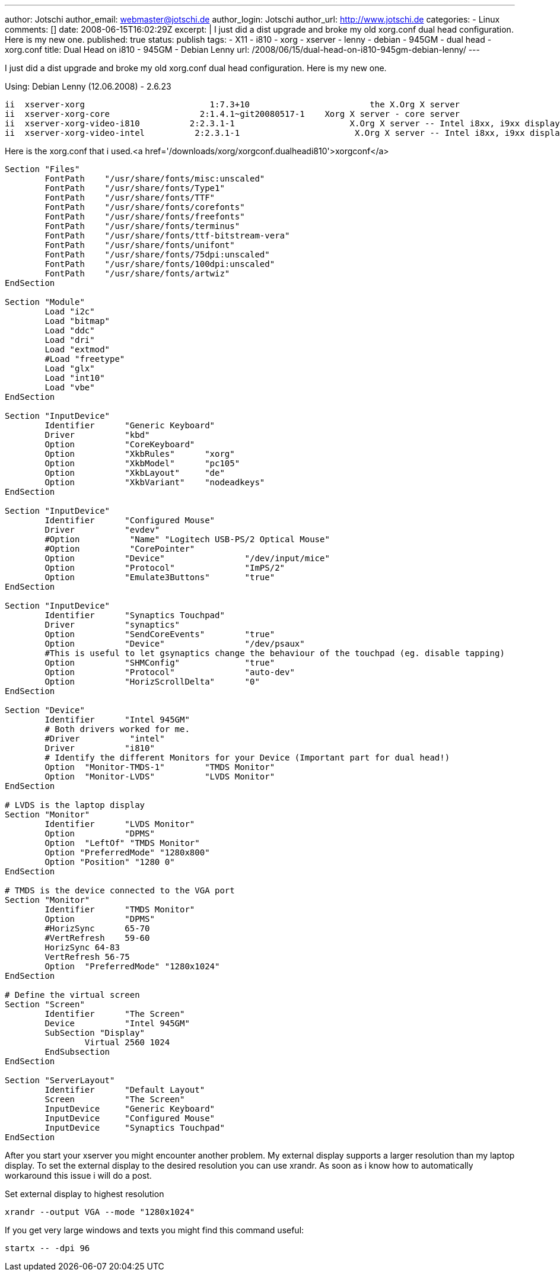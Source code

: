 ---
author: Jotschi
author_email: webmaster@jotschi.de
author_login: Jotschi
author_url: http://www.jotschi.de
categories:
- Linux
comments: []
date: 2008-06-15T16:02:29Z
excerpt: |
  I just did a dist upgrade and broke my old xorg.conf dual head configuration. Here is my new one.
published: true
status: publish
tags:
- X11
- i810
- xorg
- xserver
- lenny
- debian
- 945GM
- dual head
- xorg.conf
title: Dual Head on i810 - 945GM - Debian Lenny
url: /2008/06/15/dual-head-on-i810-945gm-debian-lenny/
---

I just did a dist upgrade and broke my old xorg.conf dual head configuration. Here is my new one.

Using:
Debian Lenny (12.06.2008) - 2.6.23

[source, bash]
----
ii  xserver-xorg                         1:7.3+10                        the X.Org X server
ii  xserver-xorg-core                  2:1.4.1~git20080517-1    Xorg X server - core server
ii  xserver-xorg-video-i810          2:2.3.1-1                       X.Org X server -- Intel i8xx, i9xx display d
ii  xserver-xorg-video-intel          2:2.3.1-1                       X.Org X server -- Intel i8xx, i9xx display d
----

Here is the xorg.conf that i used.<a href='/downloads/xorg/xorgconf.dualheadi810'>xorgconf</a>

[source, bash]
----
Section "Files"
	FontPath    "/usr/share/fonts/misc:unscaled"
	FontPath    "/usr/share/fonts/Type1"
	FontPath    "/usr/share/fonts/TTF"
	FontPath    "/usr/share/fonts/corefonts"
	FontPath    "/usr/share/fonts/freefonts"
	FontPath    "/usr/share/fonts/terminus"
	FontPath    "/usr/share/fonts/ttf-bitstream-vera"
	FontPath    "/usr/share/fonts/unifont"
	FontPath    "/usr/share/fonts/75dpi:unscaled"
	FontPath    "/usr/share/fonts/100dpi:unscaled"
	FontPath    "/usr/share/fonts/artwiz" 
EndSection

Section "Module"
        Load "i2c"
        Load "bitmap"
        Load "ddc"
        Load "dri"
        Load "extmod"
        #Load "freetype"
        Load "glx"
        Load "int10"
        Load "vbe" 
EndSection

Section "InputDevice"
        Identifier      "Generic Keyboard"
        Driver          "kbd"
        Option          "CoreKeyboard"
        Option          "XkbRules"      "xorg"
        Option          "XkbModel"      "pc105"
        Option          "XkbLayout"     "de"
	Option          "XkbVariant"    "nodeadkeys"
EndSection

Section "InputDevice"
        Identifier      "Configured Mouse"
        Driver          "evdev"
        #Option          "Name" "Logitech USB-PS/2 Optical Mouse"
	#Option          "CorePointer"
        Option          "Device"                "/dev/input/mice"
        Option          "Protocol"              "ImPS/2"
        Option          "Emulate3Buttons"       "true"
EndSection

Section "InputDevice"
        Identifier      "Synaptics Touchpad"
        Driver          "synaptics"
        Option          "SendCoreEvents"        "true"
        Option          "Device"                "/dev/psaux"
        #This is useful to let gsynaptics change the behaviour of the touchpad (eg. disable tapping)
        Option          "SHMConfig"             "true"
        Option          "Protocol"              "auto-dev"
        Option          "HorizScrollDelta"      "0"
EndSection

Section "Device"
        Identifier      "Intel 945GM"
        # Both drivers worked for me.
        #Driver          "intel"
	Driver 		"i810"
        # Identify the different Monitors for your Device (Important part for dual head!)
        Option  "Monitor-TMDS-1"        "TMDS Monitor"
        Option  "Monitor-LVDS"          "LVDS Monitor"
EndSection

# LVDS is the laptop display
Section "Monitor"
        Identifier      "LVDS Monitor"
        Option          "DPMS"
        Option  "LeftOf" "TMDS Monitor"
        Option "PreferredMode" "1280x800"
        Option "Position" "1280 0"
EndSection

# TMDS is the device connected to the VGA port
Section "Monitor"
        Identifier      "TMDS Monitor"
        Option          "DPMS"
        #HorizSync      65-70
        #VertRefresh    59-60
        HorizSync 64-83
        VertRefresh 56-75
        Option  "PreferredMode" "1280x1024"
EndSection

# Define the virtual screen
Section "Screen"
        Identifier      "The Screen"
        Device          "Intel 945GM"
        SubSection "Display"
                Virtual 2560 1024
        EndSubsection
EndSection

Section "ServerLayout"
        Identifier      "Default Layout"
        Screen          "The Screen"
        InputDevice     "Generic Keyboard"
        InputDevice     "Configured Mouse"
        InputDevice     "Synaptics Touchpad"
EndSection
----

After you start your xserver you might encounter another problem. My external display supports a larger resolution than my laptop display. To set the external display to the desired resolution you can use xrandr. As soon as i know how to automatically workaround this issue i will do a post.

Set external display to highest resolution 
----
xrandr --output VGA --mode "1280x1024"
----

If you get very large windows and texts you might find this command useful:
----
startx -- -dpi 96
----
